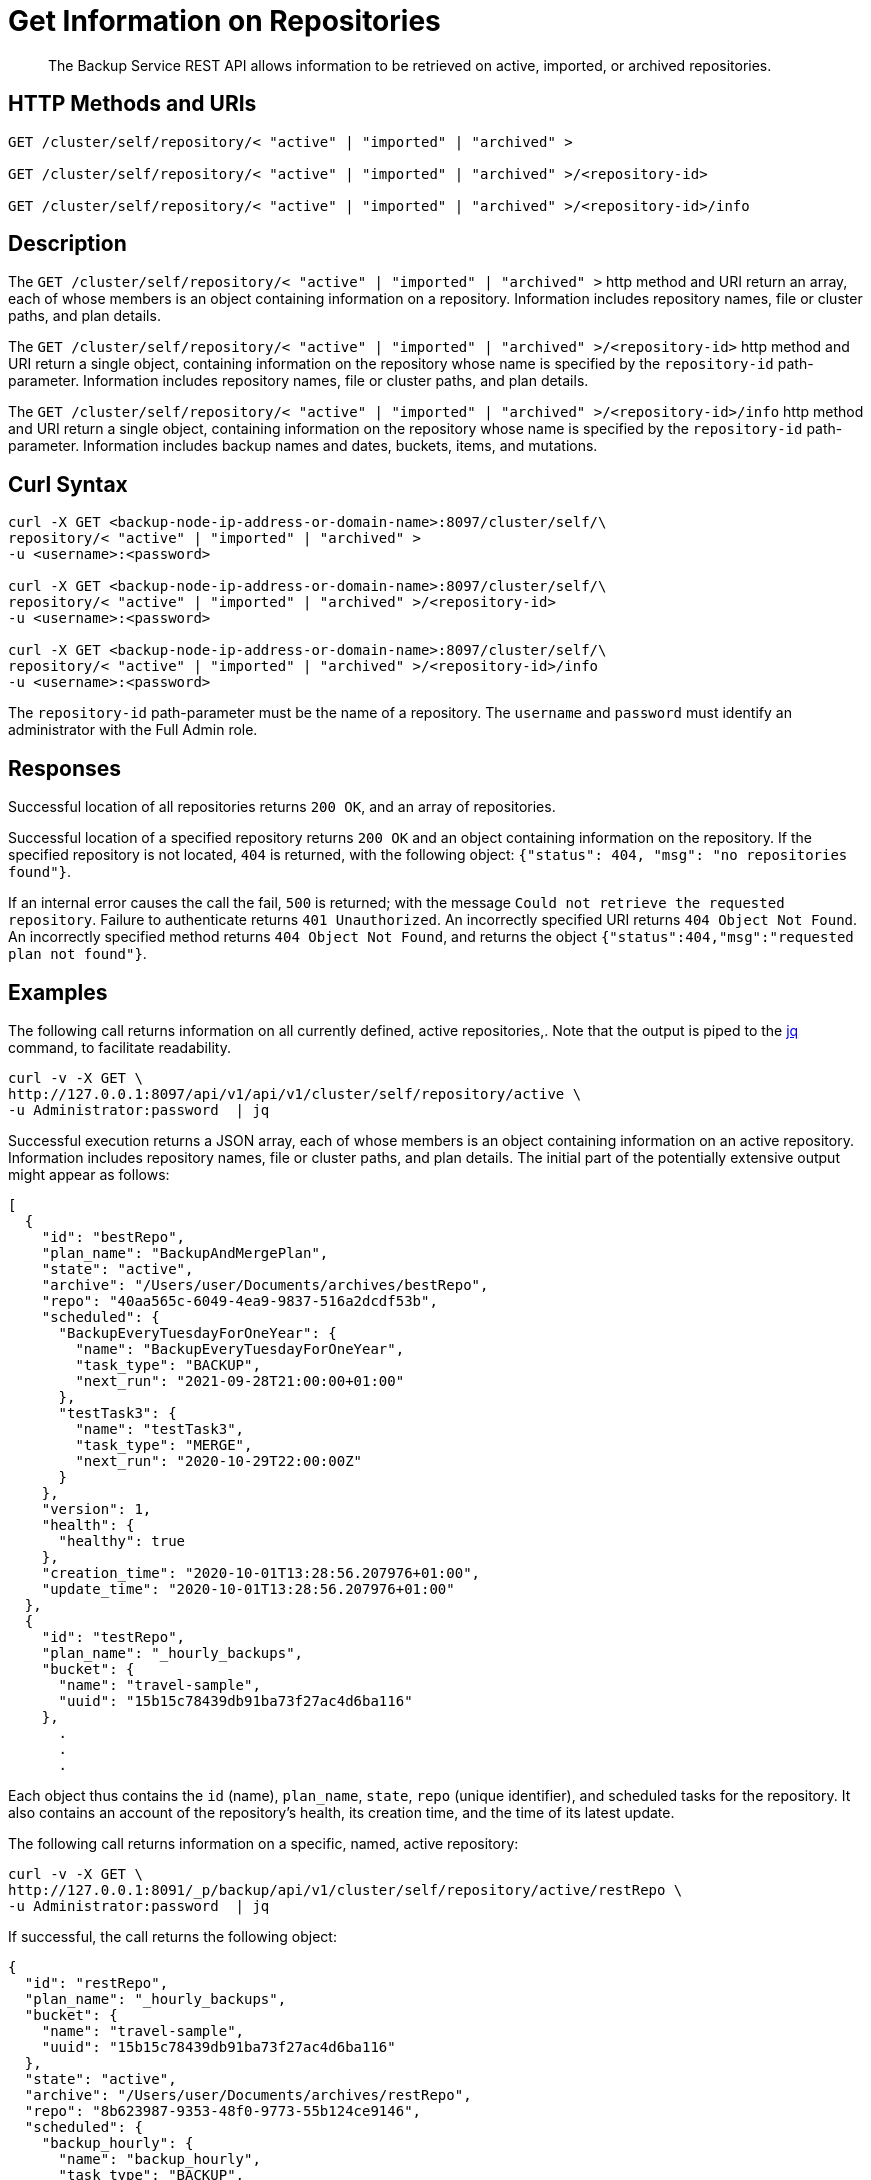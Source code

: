 = Get Information on Repositories

[abstract]
The Backup Service REST API allows information to be retrieved on active, imported, or archived repositories.

[#http-methods-and-uris]
== HTTP Methods and URIs

----
GET /cluster/self/repository/< "active" | "imported" | "archived" >

GET /cluster/self/repository/< "active" | "imported" | "archived" >/<repository-id>

GET /cluster/self/repository/< "active" | "imported" | "archived" >/<repository-id>/info
----

[#description]
== Description

The `GET /cluster/self/repository/< "active" | "imported" | "archived" >` http method and URI return an array, each of whose members is an object containing information on a repository.
Information includes repository names, file or cluster paths, and plan details.

The `GET /cluster/self/repository/< "active" | "imported" | "archived" >/<repository-id>` http method and URI return a single object, containing information on the repository whose name is specified by the `repository-id` path-parameter.
Information includes repository names, file or cluster paths, and plan details.

The `GET /cluster/self/repository/< "active" | "imported" | "archived" >/<repository-id>/info` http method and URI return a single object, containing information on the repository whose name is specified by the `repository-id` path-parameter.
Information includes backup names and dates, buckets, items, and mutations.

[#curl-syntax]
== Curl Syntax

----
curl -X GET <backup-node-ip-address-or-domain-name>:8097/cluster/self/\
repository/< "active" | "imported" | "archived" >
-u <username>:<password>

curl -X GET <backup-node-ip-address-or-domain-name>:8097/cluster/self/\
repository/< "active" | "imported" | "archived" >/<repository-id>
-u <username>:<password>

curl -X GET <backup-node-ip-address-or-domain-name>:8097/cluster/self/\
repository/< "active" | "imported" | "archived" >/<repository-id>/info
-u <username>:<password>
----

The `repository-id` path-parameter must be the name of a repository.
The `username` and `password` must identify an administrator with the Full Admin role.

[#responses]
== Responses

Successful location of all repositories returns `200 OK`, and an array of repositories.

Successful location of a specified repository returns `200 OK` and an object containing information on the repository.
If the specified repository is not located, `404` is returned, with the following object: `{"status": 404, "msg": "no repositories found"}`.

If an internal error causes the call the fail, `500` is returned; with the message `Could not retrieve the requested repository`.
Failure to authenticate returns `401 Unauthorized`.
An incorrectly specified URI returns `404 Object Not Found`.
An incorrectly specified method returns `404 Object Not Found`, and returns the object `{"status":404,"msg":"requested plan not found"}`.

[#examples]
== Examples

The following call returns information on all currently defined, active repositories,.
Note that the output is piped to the https://stedolan.github.io/jq/[jq^] command, to facilitate readability.

----
curl -v -X GET \
http://127.0.0.1:8097/api/v1/api/v1/cluster/self/repository/active \
-u Administrator:password  | jq
----

Successful execution returns a JSON array, each of whose members is an object containing information on an active repository.
Information includes repository names, file or cluster paths, and plan details.
The initial part of the potentially extensive output might appear as follows:

----
[
  {
    "id": "bestRepo",
    "plan_name": "BackupAndMergePlan",
    "state": "active",
    "archive": "/Users/user/Documents/archives/bestRepo",
    "repo": "40aa565c-6049-4ea9-9837-516a2dcdf53b",
    "scheduled": {
      "BackupEveryTuesdayForOneYear": {
        "name": "BackupEveryTuesdayForOneYear",
        "task_type": "BACKUP",
        "next_run": "2021-09-28T21:00:00+01:00"
      },
      "testTask3": {
        "name": "testTask3",
        "task_type": "MERGE",
        "next_run": "2020-10-29T22:00:00Z"
      }
    },
    "version": 1,
    "health": {
      "healthy": true
    },
    "creation_time": "2020-10-01T13:28:56.207976+01:00",
    "update_time": "2020-10-01T13:28:56.207976+01:00"
  },
  {
    "id": "testRepo",
    "plan_name": "_hourly_backups",
    "bucket": {
      "name": "travel-sample",
      "uuid": "15b15c78439db91ba73f27ac4d6ba116"
    },
      .
      .
      .
----

Each object thus contains the `id` (name), `plan_name`, `state`, `repo` (unique identifier), and scheduled tasks for the repository.
It also contains an account of the repository's health, its creation time, and the time of its latest update.

The following call returns information on a specific, named, active repository:

----
curl -v -X GET \
http://127.0.0.1:8091/_p/backup/api/v1/cluster/self/repository/active/restRepo \
-u Administrator:password  | jq
----

If successful, the call returns the following object:

----
{
  "id": "restRepo",
  "plan_name": "_hourly_backups",
  "bucket": {
    "name": "travel-sample",
    "uuid": "15b15c78439db91ba73f27ac4d6ba116"
  },
  "state": "active",
  "archive": "/Users/user/Documents/archives/restRepo",
  "repo": "8b623987-9353-48f0-9773-55b124ce9146",
  "scheduled": {
    "backup_hourly": {
      "name": "backup_hourly",
      "task_type": "BACKUP",
      "next_run": "2020-10-02T09:00:41+01:00"
    },
    "merge_every_6_hours": {
      "name": "merge_every_6_hours",
      "task_type": "MERGE",
      "next_run": "2020-10-02T12:30:48+01:00"
    },
    "merge_week": {
      "name": "merge_week",
      "task_type": "MERGE",
      "next_run": "2020-10-04T23:40:00+01:00"
    }
  },
  "version": 1,
  "health": {
    "healthy": true
  },
  "creation_time": "2020-09-29T10:48:52.232386+01:00",
  "update_time": "2020-09-29T10:48:52.232386+01:00"
}
----

The object thus contains information on the specified repository.

The following call returns information including backup names and dates, buckets, items, and mutations; on an imported repository named `mergedRepo`:

----
curl -v -X GET http://127.0.0.1:8097/api/v1/cluster/self/repository/imported/mergedRepo/info \
-u Administrator:password  | jq
----

If successful, the initial part of the potentially extensive output is as follows:

----
{
  "name": "7509894b-7138-40fe-917e-9581d298482c",
  "size": 23859762,
  "count": 4,
  "backups": [
    {
      "date": "2020-09-16T09_00_29.113465+01_00",
      "type": "MERGE - FULL",
      "source": "Merge",
      "range": [
        "2020-09-16T08_00_25.672063+01_00",
        "2020-09-16T08_15_26.560952+01_00",
        "2020-09-16T08_30_27.458006+01_00",
        "2020-09-16T08_45_28.32018+01_00",
        "2020-09-16T09_00_29.113465+01_00"
      ],
      "events": 0,
      "fts_alias": 0,
      "size": 23806455,
      "buckets": [
        {
          "name": "travel-sample",
          "size": 23806449,
          "items": 31592,
          "mutations": 31592,
          "tombstones": 0,
          "views_count": 0,
          "fts_count": 0,
          "index_count": 10,
          "analytics_count": 0,
          "scopes": {
            "0": {
              "uid": 0,
              "name": "_default",
              "mutations": 31592,
              "tombstones": 0,
              "collections": {
                "0": {
                  "id": 0,
                  "name": "_default",
                  "mutations": 31592,
                  "tombstones": 0
                }
              }
            },
            "8": {
              "uid": 8,
              "name": "MyScope",
              "mutations": 0,
              "tombstones": 0,
              "collections": {
                "8": {
                  "id": 8,
                  "name": "MyCollection",
                  "mutations": 0,
                  "tombstones": 0
                }
              }
            }
          }
        }
      ],
      "complete": true,
      "source_cluster_uuid": "a7ec688d232620b2a9ea8c28ca68fd9a"
    },
    {
      "date": "2020-09-16T09_15_29.826312+01_00",
      "type": "INCR",
      "source": "http://127.0.0.1:8091",
      "events": 0,
      "fts_alias": 0,
      "size": 17769,
        .
        .
        .
----


[#see-also]
== See Also

An overview of the Backup Service is provided in xref:learn:services-and-indexes/services/backup-service.adoc[Backup Service].
A step-by-step guide to using Couchbase Web Console to configure and use the Backup Service is provided in xref:manage:manage-backup-and-restore/manage-backup-and-restore.adoc[Manage Backup and Restore].
Information on using the Backup Service REST API to create a plan is provided in xref:rest-api:backup-create-and-edit-plans.adoc[Create and Edit Plans].
Information on using the Backup Service REST API to create a repository is provided in xref:rest-api:backup-create-repository.adoc[Create a Repository].
